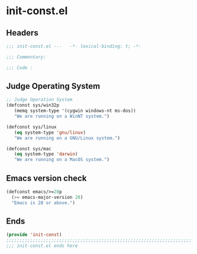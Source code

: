 * init-const.el
:PROPERTIES:
:HEADER-ARGS: :tangle (concat temporary-file-directory "init-const.el") :lexical t
:END:

** Headers
#+begin_src emacs-lisp
  ;;; init-const.el ---   -*- lexical-binding: t; -*-

  ;;; Commentary:

  ;;; Code :
#+end_src

** Judge Operating System
#+begin_src emacs-lisp
  ;; Judge Operation System
  (defconst sys/win32p
     (memq system-type '(cygwin windows-nt ms-dos))
     "We are running on a WinNT system.")

  (defconst sys/linux
     (eq system-type 'gnu/linux)
     "We are running on a GNU/Linux system.")

  (defconst sys/mac
     (eq system-type 'darwin)
     "We are running on a MacOS system.")
#+end_src

** Emacs version check
#+begin_src emacs-lisp
  (defconst emacs/>=28p
    (>= emacs-major-version 28)
    "Emacs is 28 or above.")
#+end_src

** Ends
#+begin_src emacs-lisp
  (provide 'init-const)
  ;;;;;;;;;;;;;;;;;;;;;;;;;;;;;;;;;;;;;;;;;;;;;;;;;;;;;;;;;;;;;;;;;;;;;;
  ;;; init-const.el ends here
#+end_src
